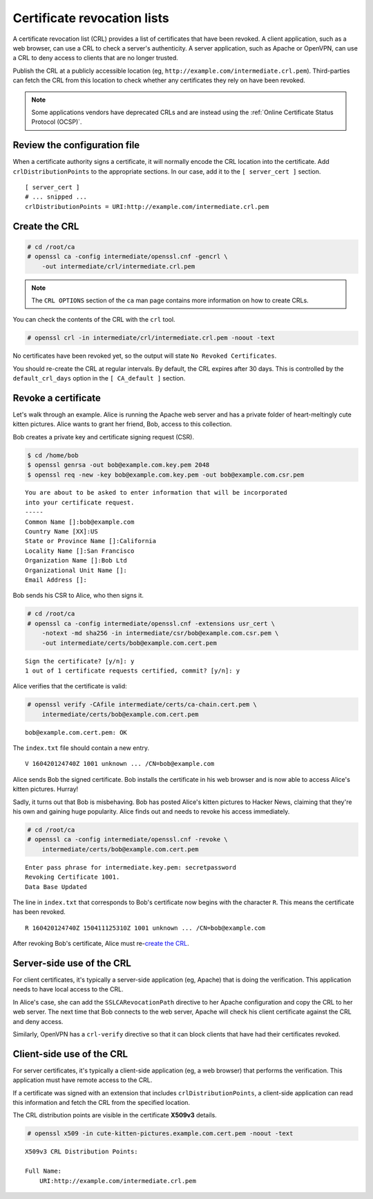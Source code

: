 Certificate revocation lists
============================

A certificate revocation list (CRL) provides a list
of certificates that have been revoked. A client
application, such as a web browser, can use a CRL to
check a server's authenticity. A server application,
such as Apache or OpenVPN, can use a CRL to deny
access to clients that are no longer trusted.

Publish the CRL at a publicly accessible location
(eg, ``http://example.com/intermediate.crl.pem``).
Third-parties can fetch the CRL from this location
to check whether any certificates they rely on have
been revoked.

.. note::

    Some applications vendors have deprecated CRLs and are instead using the :ref:`Online Certificate Status Protocol (OCSP)`.

Review the configuration file
-----------------------------

When a certificate authority signs a certificate, it will normally encode
the CRL location into the certificate. Add ``crlDistributionPoints`` to the
appropriate sections. In our case, add it to the ``[ server_cert ]`` section.

::

    [ server_cert ]
    # ... snipped ...
    crlDistributionPoints = URI:http://example.com/intermediate.crl.pem

Create the CRL
--------------

.. code-block:: console

    # cd /root/ca
    # openssl ca -config intermediate/openssl.cnf -gencrl \
        -out intermediate/crl/intermediate.crl.pem

.. note::

    The ``CRL OPTIONS`` section of the ``ca`` man page contains more information on how to create CRLs.

You can check the contents of the CRL with the ``crl`` tool.

.. code-block:: console

    # openssl crl -in intermediate/crl/intermediate.crl.pem -noout -text

No certificates have been revoked yet, so the output will state
``No Revoked Certificates``.

You should re-create the CRL at regular intervals. By default, the CRL
expires after 30 days. This is controlled by the ``default_crl_days`` option
in the ``[ CA_default ]`` section.

Revoke a certificate
--------------------

Let's walk through an example. Alice is running the Apache web server and has
a private folder of heart-meltingly cute kitten pictures. Alice wants to grant
her friend, Bob, access to this collection.

Bob creates a private key and certificate signing request (CSR).

.. code-block:: console

    $ cd /home/bob
    $ openssl genrsa -out bob@example.com.key.pem 2048
    $ openssl req -new -key bob@example.com.key.pem -out bob@example.com.csr.pem

::

    You are about to be asked to enter information that will be incorporated
    into your certificate request.
    -----
    Common Name []:bob@example.com
    Country Name [XX]:US
    State or Province Name []:California
    Locality Name []:San Francisco
    Organization Name []:Bob Ltd
    Organizational Unit Name []:
    Email Address []:

Bob sends his CSR to Alice, who then signs it.

.. code-block:: console

    # cd /root/ca
    # openssl ca -config intermediate/openssl.cnf -extensions usr_cert \
        -notext -md sha256 -in intermediate/csr/bob@example.com.csr.pem \
        -out intermediate/certs/bob@example.com.cert.pem

::

    Sign the certificate? [y/n]: y
    1 out of 1 certificate requests certified, commit? [y/n]: y

Alice verifies that the certificate is valid:

.. code-block:: console

    # openssl verify -CAfile intermediate/certs/ca-chain.cert.pem \
        intermediate/certs/bob@example.com.cert.pem

::

    bob@example.com.cert.pem: OK

The ``index.txt`` file should contain a new entry.

::

    V 160420124740Z 1001 unknown ... /CN=bob@example.com

Alice sends Bob the signed certificate. Bob installs the certificate in his
web browser and is now able to access Alice's kitten pictures. Hurray!

Sadly, it turns out that Bob is misbehaving. Bob has posted Alice's kitten
pictures to Hacker News, claiming that they're his own and gaining huge
popularity. Alice finds out and needs to revoke his access immediately.

.. code-block:: console

    # cd /root/ca
    # openssl ca -config intermediate/openssl.cnf -revoke \
        intermediate/certs/bob@example.com.cert.pem

::

    Enter pass phrase for intermediate.key.pem: secretpassword
    Revoking Certificate 1001.
    Data Base Updated

The line in ``index.txt`` that corresponds to Bob's certificate now begins with
the character ``R``. This means the certificate has been revoked.

::

    R 160420124740Z 150411125310Z 1001 unknown ... /CN=bob@example.com

After revoking Bob's certificate, Alice must re-`create the CRL`_.

Server-side use of the CRL
--------------------------

For client certificates, it's typically a server-side application (eg, Apache)
that is doing the verification. This application needs to have local access to
the CRL.

In Alice's case, she can add the ``SSLCARevocationPath`` directive to her
Apache configuration and copy the CRL to her web server. The next time that Bob
connects to the web server, Apache will check his client certificate against
the CRL and deny access.

Similarly, OpenVPN has a ``crl-verify`` directive so that it can block clients
that have had their certificates revoked.

Client-side use of the CRL
--------------------------

For server certificates, it's typically a client-side application (eg, a web
browser) that performs the verification. This application must have remote
access to the CRL.

If a certificate was signed with an extension that includes
``crlDistributionPoints``, a client-side application can read this information
and fetch the CRL from the specified location.

The CRL distribution points are visible in the certificate **X509v3** details.

.. code-block:: console

    # openssl x509 -in cute-kitten-pictures.example.com.cert.pem -noout -text

::

    X509v3 CRL Distribution Points:

    Full Name:
        URI:http://example.com/intermediate.crl.pem
